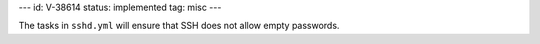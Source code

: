 ---
id: V-38614
status: implemented
tag: misc
---

The tasks in ``sshd.yml`` will ensure that SSH does not allow empty passwords.
